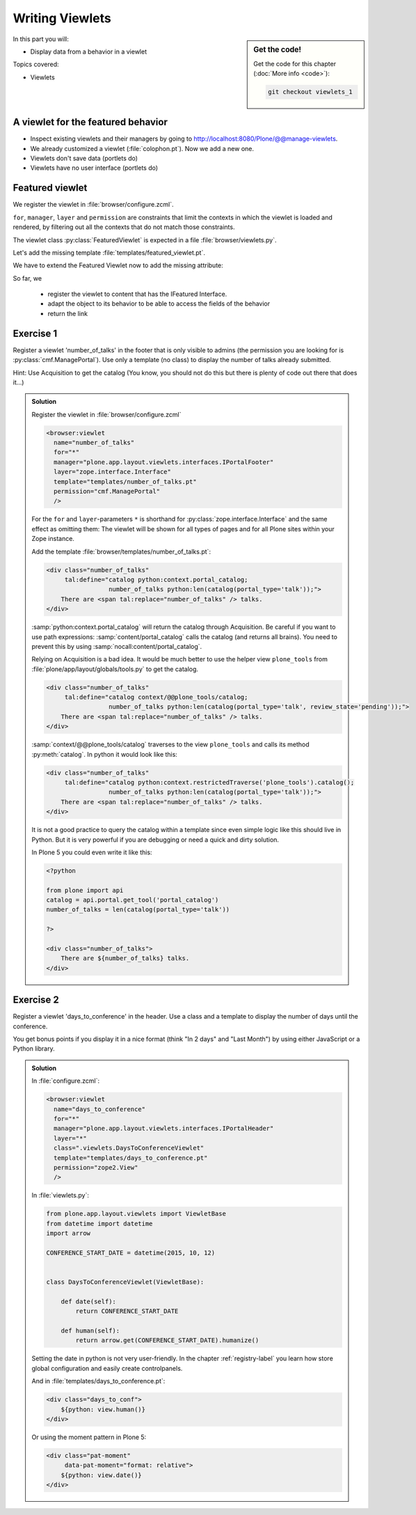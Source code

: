 .. _viewlets1-label:

Writing Viewlets
================

.. sidebar:: Get the code!

    Get the code for this chapter (:doc:`More info <code>`):

    ..  code-block:: bash

        git checkout viewlets_1


In this part you will:

* Display data from a behavior in a viewlet

Topics covered:

* Viewlets

.. _viewlets1-featured-label:

A viewlet for the featured behavior
-----------------------------------

.. only:: not presentation

    A viewlet is not a view but a snippet of HTML and logic that can be put in various places in the site.
    These places are called ``viewletmanager``.

* Inspect existing viewlets and their managers by going to http://localhost:8080/Plone/@@manage-viewlets.
* We already customized a viewlet (:file:`colophon.pt`). Now we add a new one.
* Viewlets don't save data (portlets do)
* Viewlets have no user interface (portlets do)

.. _viewlets1-featured2-label:

Featured viewlet
----------------

.. only:: not presentation

    Let's add a link to the site that uses the information that we collected using the featured behavior.

We register the viewlet in :file:`browser/configure.zcml`.

.. code-block:: xml
    :linenos:

    <browser:viewlet
        name="featured"
        for="ploneconf.site.behaviors.featured.IFeatured"
        manager="plone.app.layout.viewlets.interfaces.IBelowContentTitle"
        class=".viewlets.FeaturedViewlet"
        layer="zope.interface.Interface"
        template="templates/featured_viewlet.pt"
        permission="zope2.View"
        />

``for``, ``manager``, ``layer`` and ``permission`` are constraints that limit the contexts in which the viewlet is loaded and rendered,
by filtering out all the contexts that do not match those constraints.

.. only:: not presentation

    This registers a viewlet called ``featured``.
    It is visible on all content that implements the interface :py:class:`IFeatured` from our behavior.
    It is also good practice to bind it to a specific ``layer``, so it only shows up if our add-on is actually installed.
    We will return to this in a later chapter.

The viewlet class :py:class:`FeaturedViewlet` is expected in a file :file:`browser/viewlets.py`.

.. _BrowserLayer: https://docs.plone.org/develop/plone/views/layers.html?highlight=browserlayer#introduction

.. code-block:: python
    :linenos:

    from plone.app.layout.viewlets import ViewletBase

    class FeaturedViewlet(ViewletBase):
        pass


.. only:: not presentation

    This class does nothing except rendering the associated template (That we have yet to write)

Let's add the missing template :file:`templates/featured_viewlet.pt`.

.. code-block:: html
    :linenos:

    <div id="featured">
        <p tal:condition="python:view.is_featured">
            This is hot news!
        </p>
    </div>


.. only:: not presentation

    As you can see this is not a valid HTML document.
    That is not needed, because we don't want a complete view here, a HTML snippet is enough.

    There is a :samp:`tal:define` statement, querying for :samp:`view/is_featured`.
    Same as for views, viewlets have access to their class in page templates, as well.

We have to extend the Featured Viewlet now to add the missing attribute:


.. only:: not presentation

    .. sidebar:: Why not to access context directly

        In this example, :samp:`IFeatured(self.context)` does return the context directly.
        It is still good to use this idiom for two reasons:

          #. It makes it clear that we only want to use the IFeatured aspect of the object
          #. If we decide to use a factory, for example to store our attributes in an annotation, we would `not` get back our context, but the adapter.

        Therefore in this example you could simply write :samp:`return self.context.featured`.

.. code-block:: python
    :linenos:
    :emphasize-lines: 2, 6-8

    from plone.app.layout.viewlets import ViewletBase
    from ploneconf.site.behaviors.featured import IFeatured

    class FeaturedViewlet(ViewletBase):

        def is_featured(self):
            adapted = IFeatured(self.context)
            return adapted.featured

So far, we

  * register the viewlet to content that has the IFeatured Interface.
  * adapt the object to its behavior to be able to access the fields of the behavior
  * return the link


.. _viewlets1-excercises-label:

Exercise 1
----------

Register a viewlet 'number_of_talks' in the footer that is only visible to admins (the permission you are looking for is :py:class:`cmf.ManagePortal`).
Use only a template (no class) to display the number of talks already submitted.

Hint: Use Acquisition to get the catalog (You know, you should not do this but there is plenty of code out there that does it...)

..  admonition:: Solution
    :class: toggle

    Register the viewlet in :file:`browser/configure.zcml`

    ..  code-block:: xml

        <browser:viewlet
          name="number_of_talks"
          for="*"
          manager="plone.app.layout.viewlets.interfaces.IPortalFooter"
          layer="zope.interface.Interface"
          template="templates/number_of_talks.pt"
          permission="cmf.ManagePortal"
          />


    For the ``for`` and ``layer``-parameters ``*`` is shorthand for :py:class:`zope.interface.Interface` and the same effect as omitting them: The viewlet will be shown for all types of pages and for all Plone sites within your Zope instance.

    Add the template :file:`browser/templates/number_of_talks.pt`:

    ..  code-block:: html

        <div class="number_of_talks"
             tal:define="catalog python:context.portal_catalog;
                         number_of_talks python:len(catalog(portal_type='talk'));">
            There are <span tal:replace="number_of_talks" /> talks.
        </div>

    :samp:`python:context.portal_catalog` will return the catalog through Acquisition. Be careful if you want to use path expressions: :samp:`content/portal_catalog` calls the catalog (and returns all brains). You need to prevent this by using :samp:`nocall:content/portal_catalog`.

    Relying on Acquisition is a bad idea. It would be much better to use the helper view ``plone_tools`` from :file:`plone/app/layout/globals/tools.py` to get the catalog.

    ..  code-block:: html

        <div class="number_of_talks"
             tal:define="catalog context/@@plone_tools/catalog;
                         number_of_talks python:len(catalog(portal_type='talk', review_state='pending'));">
            There are <span tal:replace="number_of_talks" /> talks.
        </div>

    :samp:`context/@@plone_tools/catalog` traverses to the view ``plone_tools`` and calls its method :py:meth:`catalog`. In python it would look like this:

    ..  code-block:: html

        <div class="number_of_talks"
             tal:define="catalog python:context.restrictedTraverse('plone_tools').catalog();
                         number_of_talks python:len(catalog(portal_type='talk'));">
            There are <span tal:replace="number_of_talks" /> talks.
        </div>

    It is not a good practice to query the catalog within a template since even simple logic like this should live in Python.
    But it is very powerful if you are debugging or need a quick and dirty solution.

    In Plone 5 you could even write it like this:

    ..  code-block:: html

        <?python

        from plone import api
        catalog = api.portal.get_tool('portal_catalog')
        number_of_talks = len(catalog(portal_type='talk'))

        ?>

        <div class="number_of_talks">
            There are ${number_of_talks} talks.
        </div>


Exercise 2
----------

Register a viewlet 'days_to_conference' in the header.
Use a class and a template to display the number of days until the conference.

You get bonus points if you display it in a nice format (think "In 2 days" and "Last Month") by using either JavaScript or a Python library.

..  admonition:: Solution
    :class: toggle

    In :file:`configure.zcml`:

    ..  code-block:: xml

        <browser:viewlet
          name="days_to_conference"
          for="*"
          manager="plone.app.layout.viewlets.interfaces.IPortalHeader"
          layer="*"
          class=".viewlets.DaysToConferenceViewlet"
          template="templates/days_to_conference.pt"
          permission="zope2.View"
          />

    In :file:`viewlets.py`:

    ..  code-block:: python

        from plone.app.layout.viewlets import ViewletBase
        from datetime import datetime
        import arrow

        CONFERENCE_START_DATE = datetime(2015, 10, 12)


        class DaysToConferenceViewlet(ViewletBase):

            def date(self):
                return CONFERENCE_START_DATE

            def human(self):
                return arrow.get(CONFERENCE_START_DATE).humanize()

    Setting the date in python is not very user-friendly. In the chapter :ref:`registry-label` you learn how store global configuration and easily create controlpanels.

    And in :file:`templates/days_to_conference.pt`:

    ..  code-block:: html

        <div class="days_to_conf">
            ${python: view.human()}
        </div>

    Or using the moment pattern in Plone 5:

    ..  code-block:: html

        <div class="pat-moment"
             data-pat-moment="format: relative">
            ${python: view.date()}
        </div>
